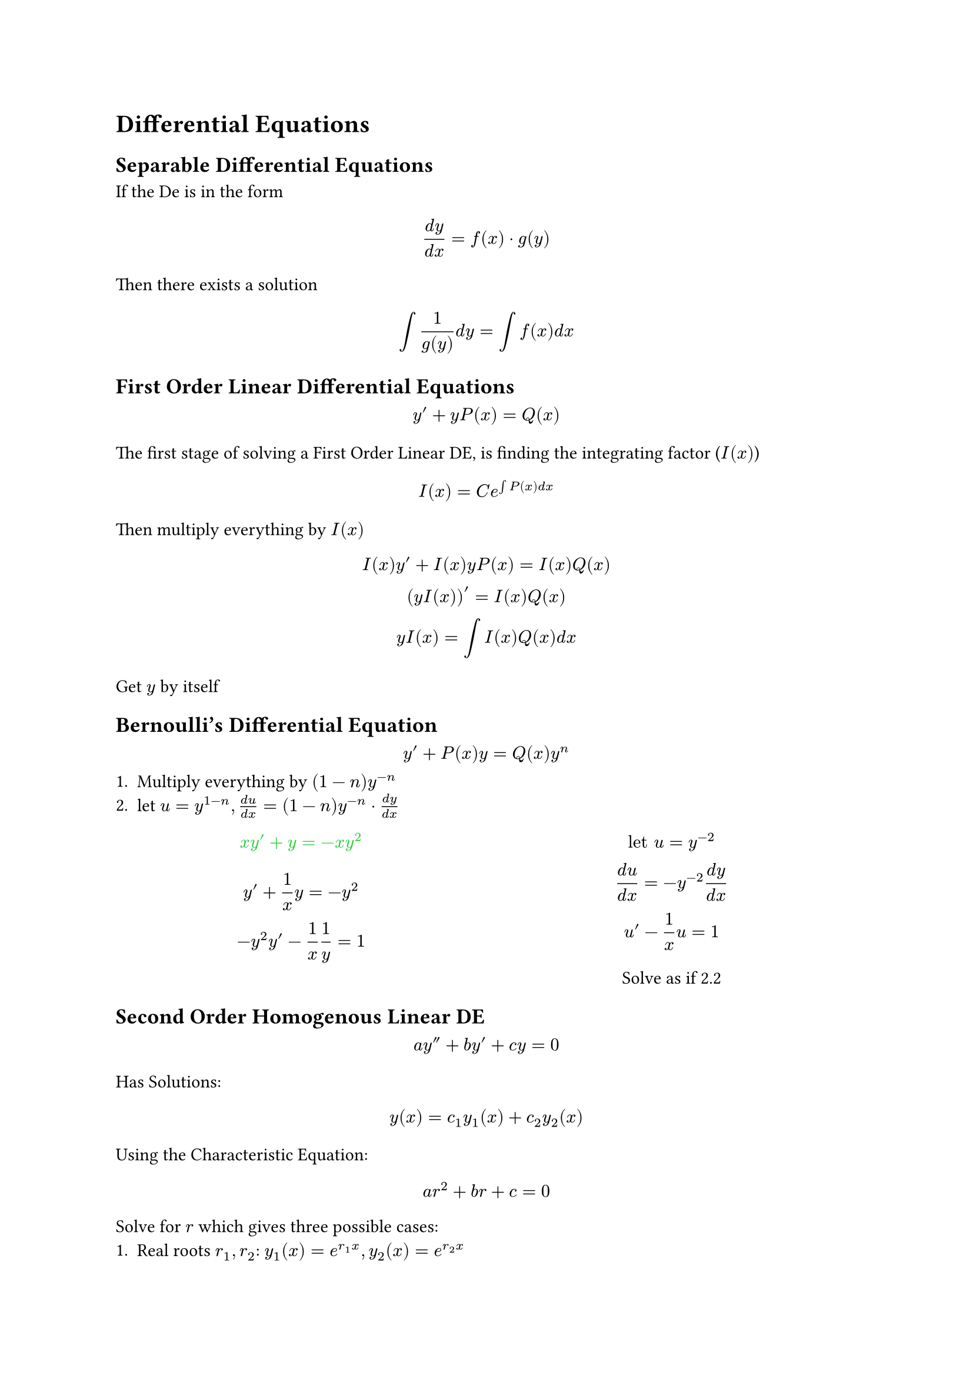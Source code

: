 #let level1_color = rgb(153, 215, 255) // lighter blue
#let level2_color = rgb(190, 245, 153) // lighter green
#let level3_color = rgb(255, 230, 153) // lighter yellow/orange
#let level4_color = rgb(255, 153, 153) // lighter red
#let level5_color = rgb(215, 153, 255) // lighter purple

#let warning(body) = align(
  center,
  box(
    radius: 1pt,
    clip: true,
    table(
      align: left,
      table.cell(
        stroke: (left: 2pt + red.darken(10%), rest: level4_color),
        fill: level4_color,
        inset: (top: 0.15em, bottom: 0.65em)
      )[#align(horizon)[#emoji.warning]],
      table.cell(
        stroke: (left: 2pt + red.darken(10%), rest: level4_color),
      )[#body],
      columns: (95%),
      inset: 0.5em
    )
  )
)
= Differential Equations
== Separable Differential Equations
If the De is in the form $ (d y)/(d x) = f(x) dot g(y) $ Then there exists a solution $ integral 1/(g(y)) d y = integral f(x) d x $

== First Order Linear Differential Equations
$ y' + y P(x) = Q(x) $

The first stage of solving a First Order Linear DE, is finding the integrating factor ($I(x)$)
$ I(x) = C e^(integral P(x) d x) $
Then multiply everything by $I(x)$
$ I(x) y' + I(x) y P(x) = I(x) Q(x) \ (y I(x))' = I(x) Q(x) \ y I(x) = integral I(x) Q(x) d x $ 
Get $y$ by itself

== Bernoulli's Differential Equation
$ y' + P(x)y = Q(x)y^n $
1. Multiply everything by $(1-n)y^(-n)$
2. let $u = y^(1-n), (d u)/(d x)=(1-n)y^(-n) dot (d y)/(d x)$
#grid(
  [#text(fill: green)[$ x y' + y = -x y^2 $]$ y' + 1/x y = -y^2 \ -y^2 y' - 1/x 1/y = 1 $],[#align(center)[$ "let" u = y^(-2) \ (d u)/(d x) = -y^(-2) (d y)/(d x) \ u' - 1/x u = 1 $ Solve as if 2.2]],
  columns: (1fr, 1fr),
)

== Second Order Homogenous Linear DE
$ a y'' + b y' + c y = 0 $
Has Solutions:
$ y(x) = c_1 y_1(x) + c_2 y_2(x) $
Using the Characteristic Equation:
$ a r^2 + b r + c = 0 $
Solve for $r$ which gives three possible cases:
1. Real roots $r_1,r_2$: $y_1(x) = e^(r_1 x), y_2(x) = e^(r_2 x)$
2. Repeated Roots $r,r$: $y_1(x)=e^(r x), y_2(x)=x e^(r x)$
3. Complex Conjugate $alpha + Beta i, alpha - Beta i$: $ y(x) = e^(alpha x)(C_1 cos(Beta x) + C_2 sin(Beta x)) $

== Second Order non-Homogeneous DE
A Second order non-Homogeneous DE takes the form of
$
a y'' + b y' + c y = f(x)
$
The complementary solution still exists
$
y_c(x) = C_1 y_1(x) + C_2 y_2(x)
$
But there is a particular solution which helps form the exact solution, which is found using 2 methods
$
y(x) = y_c(x) + y_p(x)
$
#warning([Remember to use the method asked for in the question even if there is an easier way])
=== Undetermined Coefficients
This method is suitable for polynomials, exponents, $sin$ or $cos$

$f(x)$: Polynomial - Guess polynomial of the same degree; e.g. $f(x) = x^2, y_p(x) = A x^2 + B x + C$

$f(x)$: Exponent - Guess $y_p(x) = A e^(b x)$ e.g. $f(x) = 6e^(2x + 1), y_p(x) = A e^(2x + 1) = A e^(2x)$

$f(x): sin(b x) "or" cos(b x)$ - Guess $y_p(x) = A sin(b x) + B cos(b x)$

If two terms in $f(x)$ are added, add the guesses, similarly if they are multiplied, multiply the guesses, e.g.
$
f(x) = x^2 sin(x) + e^(2x)\
y_p(x) = (A x^2 + B x + C)(D sin(x) + E cos(x)) + F e^(2x)
$
Finally find $y'_p$ and $y''_p$ and equate the coefficients - Some expansion and simplification will be required.

=== Variation of Parameters
Given $a y'' + b y' + c y = f(x)$ and the complementary solution $y_c(x) = C_1 y_1(x) + C_1 y_2(x)$ the particular solution is $ y_p(x) = u_1(x)y_1(x) + u_2(x)y_2(x)$
$
u_1(x) = -1/a integral (y_2(x) f(x))/(W(y_1, y_2)) dif x\
u_2(x) = 1/a integral (y_1(x) f(x))/(W(y_1, y_2)) dif x\
W(y_1, y_2) = mat(y_1, y_2; y'_1, y'_2) = y_1 y'_2 - y_2 y'_1
$